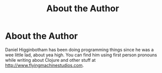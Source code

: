#+Title: About the Author
#+OPTIONS: toc:nil
#+MDH_LINK_TITLE: About

* About the Author

Daniel Higginbotham has been doing programming things since he was a
wee little lad, about yea high. You can find him using first person
pronouns while writing about Clojure and other stuff at
[[http://www.flyingmachinestudios.com][http://www.flyingmachinestudios.com]].
